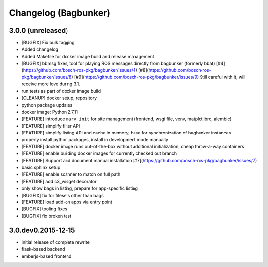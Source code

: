 Changelog (Bagbunker)
=====================


3.0.0 (unreleased)
------------------

- [BUGFIX] Fix bulk tagging
- Added changelog
- Added Makefile for docker image build and release management
- [BUGFIX] bbmsg fixes, tool for playing ROS messages directly from bagbunker (formerly bbat)
  [#4](https://github.com/bosch-ros-pkg/bagbunker/issues/4)
  [#8](https://github.com/bosch-ros-pkg/bagbunker/issues/8)
  [#9](https://github.com/bosch-ros-pkg/bagbunker/issues/9)
  Still careful with it, will receive more love during 3.1.
- run tests as part of docker image build
- [CLEANUP] docker setup, repository
- python package updates
- docker image: Python 2.7.11
- [FEATURE] introduce ``marv init`` for site management (frontend, wsgi file, venv, matplotlibrc, alembic)
- [FEATURE] simplify filter API
- [FEATURE] simplify listing API and cache in memory, base for synchronization of bagbunker instances
- properly install python packages, install in development mode manually
- [FEATURE] docker image runs out-of-the-box without additional initialization, cheap throw-a-way containers
- [FEATURE[ enable building docker images for currently checked out branch
- [FEATURE] Support and document manual installation
  [#7](https://github.com/bosch-ros-pkg/bagbunker/issues/7)
- basic sphinx setup
- [FEATURE] enable scanner to match on full path
- [FEATURE] add c3_widget decorator
- only show bags in listing, prepare for app-specific listing
- [BUGFIX] fix for filesets other than bags
- [FEATURE] load add-on apps via entry point
- [BUGFIX] tooling fixes
- [BUGFIX] fix broken test


3.0.dev0.2015-12-15
-------------------

- initial release of complete rewrite
- flask-based backend
- emberjs-based frontend
